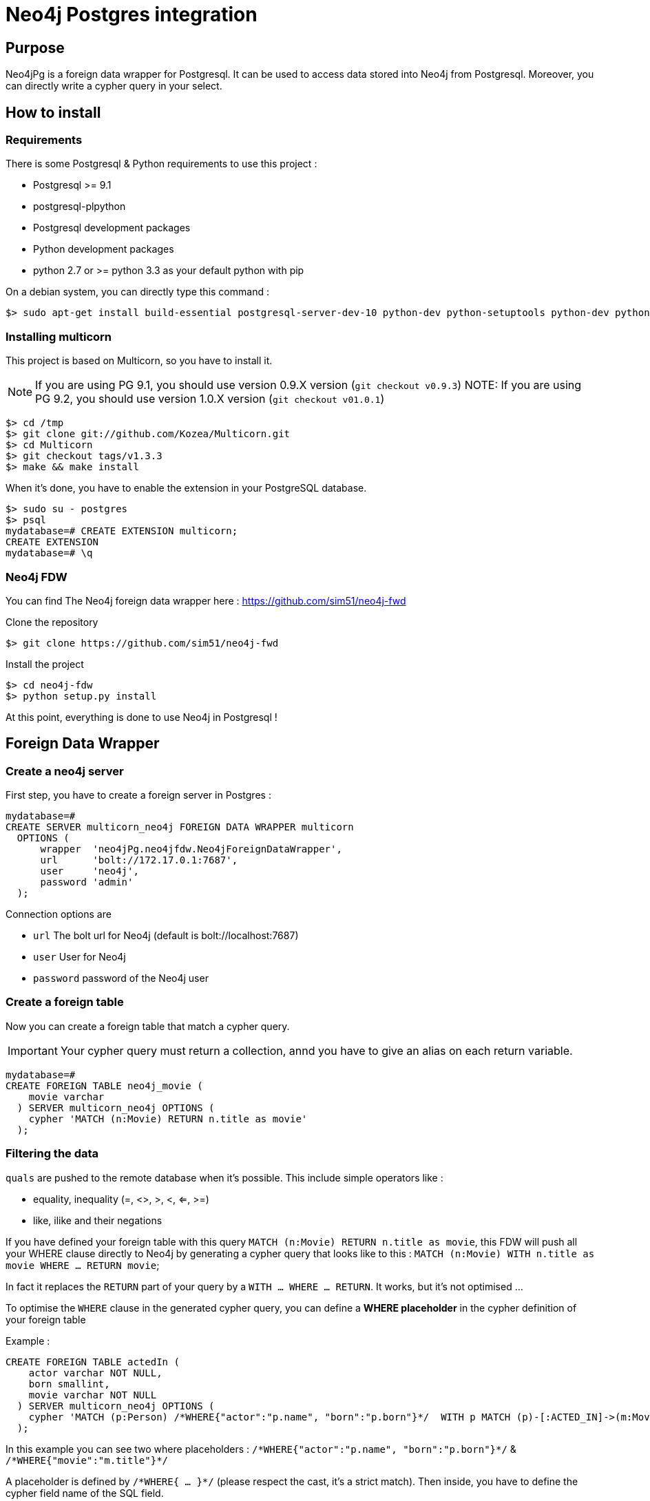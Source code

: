 = Neo4j Postgres integration

== Purpose

Neo4jPg is a foreign data wrapper for Postgresql. It can be used to access data stored into Neo4j from Postgresql.
Moreover, you can directly write a cypher query in your select.

== How to install

=== Requirements

There is some Postgresql & Python requirements to use this project  :

 * Postgresql >= 9.1
 * postgresql-plpython
 * Postgresql development packages
 * Python development packages
 * python 2.7 or >= python 3.3 as your default python with pip

On a debian system, you can directly type this command :

[source,bash]
----
$> sudo apt-get install build-essential postgresql-server-dev-10 python-dev python-setuptools python-dev python-pip postgresql-plpython-10
----

=== Installing multicorn

This project is based on Multicorn, so you have to install it.


NOTE: If you are using PG 9.1, you should use version 0.9.X version (`git checkout v0.9.3`)
NOTE: If you are using PG 9.2, you should use version 1.0.X version (`git checkout v01.0.1`)

[source,bash]
----
$> cd /tmp
$> git clone git://github.com/Kozea/Multicorn.git
$> cd Multicorn
$> git checkout tags/v1.3.3
$> make && make install
----

When it's done, you have to enable the extension in your PostgreSQL database.

[source,bash]
----
$> sudo su - postgres
$> psql
mydatabase=# CREATE EXTENSION multicorn;
CREATE EXTENSION
mydatabase=# \q
----

=== Neo4j FDW

You can find The Neo4j foreign data wrapper here : https://github.com/sim51/neo4j-fwd

Clone the repository

[source,bash]
----
$> git clone https://github.com/sim51/neo4j-fwd
----

Install the project

[source,bash]
----
$> cd neo4j-fdw
$> python setup.py install
----

At this point, everything is done to use Neo4j in Postgresql !

== Foreign Data Wrapper

=== Create a neo4j server

First step, you have to create a foreign server in Postgres :

[source, sql]
----
mydatabase=#
CREATE SERVER multicorn_neo4j FOREIGN DATA WRAPPER multicorn
  OPTIONS (
      wrapper  'neo4jPg.neo4jfdw.Neo4jForeignDataWrapper',
      url      'bolt://172.17.0.1:7687',
      user     'neo4j',
      password 'admin'
  );
----

Connection options are

 * `url`      The bolt url for Neo4j (default is bolt://localhost:7687)
 * `user`     User for Neo4j
 * `password` password of the Neo4j user


=== Create a foreign table

Now you can create a foreign table that match a cypher query.

IMPORTANT: Your cypher query must return a collection, annd you have to give an alias on each return variable.

[source, sql]
----
mydatabase=#
CREATE FOREIGN TABLE neo4j_movie (
    movie varchar
  ) SERVER multicorn_neo4j OPTIONS (
    cypher 'MATCH (n:Movie) RETURN n.title as movie'
  );
----

=== Filtering the data

`quals` are pushed to the remote database when it's possible. This include simple operators like :

 * equality, inequality (=, <>, >, <, <=, >=)
 * like, ilike and their negations

If you have defined your foreign table with this query `MATCH (n:Movie) RETURN n.title as movie`,
this FDW will push all your WHERE clause directly to Neo4j by generating a cypher query that looks like to this : `MATCH (n:Movie) WITH n.title as movie WHERE ... RETURN movie`;

In fact it replaces the `RETURN` part of your query by a `WITH ... WHERE ... RETURN`.
It works, but it's not optimised ...

To optimise the `WHERE` clause in the generated cypher query, you can define a *WHERE placeholder* in the cypher definition of your foreign table

Example :

----
CREATE FOREIGN TABLE actedIn (
    actor varchar NOT NULL,
    born smallint,
    movie varchar NOT NULL
  ) SERVER multicorn_neo4j OPTIONS (
    cypher 'MATCH (p:Person) /*WHERE{"actor":"p.name", "born":"p.born"}*/  WITH p MATCH (p)-[:ACTED_IN]->(m:Movie) /*WHERE{"movie":"m.title"}*/ RETURN p.name AS actor, p.born AS born, m.title AS movie'
  );
----

In this example you can see two where placeholders : `/\*WHERE{"actor":"p.name", "born":"p.born"}*/` & `/\*WHERE{"movie":"m.title"}*/`

A placeholder is defined by `/\*WHERE{ ... }*/` (please respect the cast, it's a strict match).
Then inside, you have to define the cypher field name of the SQL field.

With those information, the plugin know how to put the where clause in your cypher query.

So this SQL query  :

[source,sql]
----
SELECT * FROM actedIn WHERE born > 1980 AND movie = "The Matrix"
----

Will generate this cypher query :

[source,cypher]
----
MATCH (p:Person) WHERE p.born > 1980
WITH p
MATCH (p)-[:ACTED_IN]->(m:Movie)
WHERE m.title = "The Matrix"
RETURN p.name AS actor, p.born AS born, m.title AS movie
----

== Make cypher query into a sql select

This project also define a cool postgres function `cypher`, that allow you to write a cypher query into a select.
Example : `SELECT * FROM cypher('MATCH (n)-[r]->(m) RETURN n,r,m LIMIT 10')`

The `cypher` function returns a postgres JSON type.

=== Create the function into your database

You have to declare those functions into your database, before to use it.

[source, sql]
----
mydatabase=#
CREATE EXTENSION plpythonu;

mydatabase=#
CREATE OR REPLACE FUNCTION cypher(query text) RETURNS SETOF json
LANGUAGE plpythonu
AS $$
from neo4jPg import neo4jPGFunction
for result in neo4jPGFunction.cypher_default_server(plpy, query, '{}'):
    yield result
$$;
CREATE OR REPLACE FUNCTION cypher(query text, params text) RETURNS SETOF json
LANGUAGE plpythonu
AS $$
from neo4jPg import neo4jPGFunction
for result in neo4jPGFunction.cypher_default_server(plpy, query, params):
    yield result
$$;
CREATE OR REPLACE FUNCTION cypher(query text, params text, server text) RETURNS SETOF json
LANGUAGE plpythonu
AS $$
from neo4jPg import neo4jPGFunction
for result in neo4jPGFunction.cypher_with_server(plpy, query, params, server):
    yield result
$$;
----

This define three functions :

 * `cypher(query, params, server)` : make a cypher query on the foreign server specify (server is the name of the foreign server. Example `multicorn_neo4j`) : `SELECT * FROM cypher('MATCH (n)-[r]->(m) RETURN n,r,m LIMIT 10', '{}', 'multicorn_neo4j')`
 * `cypher(query, params)` : make a cypher query on the first foreign server defined, with neo4j query parameter : `SELECT *  FROM cypher('MATCH (n:Movie) WHERE n.title CONTAINS $name RETURN n.title AS title LIMIT 10', '{"name":"Matrix"}');`
 * `cypher(query)` : make a cypher query on the first foreign server defined : `SELECT * FROM cypher('MATCH (n)-[r]->(m) RETURN n,r,m LIMIT 10')`

=== How to use it

The JSON produced follow your cypher return statement : the key of the first json level correspond to you the name of yours returns, and the value to json serialisation fo the object.

If the return object is a Node, it's serialize as a JSON object like this : { id:X, labels : [], properties: { object } }

Example :
[source, sql]
----
mydatabase=#
SELECT cypher  FROM cypher('MATCH (n:Location) RETURN n LIMIT 10');
                                                            cypher
------------------------------------------------------------------------------------------------------------------------------
 {"n":{"labels": ["Location"],"properties": {"y": 1906520.0, "x": 1158953.0, "name": "025XX W AUGUSTA BLVD"}}}
 {"n":{"labels": ["Location"],"properties": {"y": 1842294.0, "x": 1175702.0, "name": "094XX S HARVARD AVE"}}}
 {"n":{"labels": ["Location"],"properties": {"y": 1931163.0, "x": 1152905.0, "name": "047XX N KIMBALL AVE"}}}
 {"n":{"labels": ["Location"],"properties": {"y": 1887355.0, "x": 1149049.0, "name": "041XX W 24TH PL"}}}
 {"n":{"labels": ["Location"],"properties": {"y": 1869892.0, "x": 1176061.0, "name": "001XX W 53RD ST"}}}
 {"n":{"labels": ["Location"],"properties": {"y": 1862782.0, "x": 1180056.0, "name": "063XX S DR MARTIN LUTHER KING JR DR"}}}
 {"n":{"labels": ["Location"],"properties": {"y": 1908312.0, "x": 1175281.0, "name": "001XX W DIVISION ST"}}}
 {"n":{"labels": ["Location"],"properties": {"y": 1899998.0, "x": 1139456.0, "name": "0000X N PINE AVE"}}}
 {"n":{"labels": ["Location"],"properties": {"y": 1908407.0, "x": 1176113.0, "name": "012XX N STATE PKWY"}}}
 {"n":{"labels": ["Location"],"properties": {"y": 1888098.0, "x": 1148713.0, "name": "023XX S KEELER AVE"}}}
(10 lignes)
----

If the return object is a relation, it's serialize as a JSON object like this :` { type : "MY_TYPE", properties: { object } }`

Example :
[source, sql]
----
mydatabase=#
SELECT cypher  FROM cypher('MATCH (n)-[r]->(m) RETURN r AS relation LIMIT 10');
                          cypher
-----------------------------------------------------------
 {"relation":{"type": "IS_TYPE_OF","properties": {}}}
 {"relation":{"type": "IS_TYPE_OF","properties": {}}}
 {"relation":{"type": "IS_LOCALIZED_AT","properties": {}}}
 {"relation":{"type": "HAS_ARREST","properties": {}}}
 {"relation":{"type": "IS_DOMESTIC","properties": {}}}
 {"relation":{"type": "IN_YEAR","properties": {}}}
 {"relation":{"type": "IS_IN_CATEGORY","properties": {}}}
 {"relation":{"type": "IS_TYPE_OF","properties": {}}}
 {"relation":{"type": "IS_TYPE_OF","properties": {}}}
 {"relation":{"type": "IS_TYPE_OF","properties": {}}}
(10 lignes)
----

Of course, for primitive type are also supported, and you can mix all of this : SELECT cypher  FROM cypher('MATCH (y:Year)-[r]->(m) RETURN y.value AS year, r, m LIMIT 10');

[source, sql]
----
mydatabase=#
SELECT cypher  FROM cypher('MATCH (y:Year)-[r]->(m) RETURN y.value AS year, r, m LIMIT 10');
                                                      cypher
-------------------------------------------------------------------------------------------------------------------
 {"year":2015,"r":{"type": "IN_YEAR","properties": {}},"m":{"labels": ["Crime"],"properties": {"id": "10016718"}}}
 {"year":2015,"r":{"type": "IN_YEAR","properties": {}},"m":{"labels": ["Crime"],"properties": {"id": "10017521"}}}
 {"year":2015,"r":{"type": "IN_YEAR","properties": {}},"m":{"labels": ["Crime"],"properties": {"id": "10018383"}}}
 {"year":2015,"r":{"type": "IN_YEAR","properties": {}},"m":{"labels": ["Crime"],"properties": {"id": "10087834"}}}
 {"year":2015,"r":{"type": "IN_YEAR","properties": {}},"m":{"labels": ["Crime"],"properties": {"id": "10017190"}}}
 {"year":2015,"r":{"type": "IN_YEAR","properties": {}},"m":{"labels": ["Crime"],"properties": {"id": "10017379"}}}
 {"year":2015,"r":{"type": "IN_YEAR","properties": {}},"m":{"labels": ["Crime"],"properties": {"id": "10017246"}}}
 {"year":2015,"r":{"type": "IN_YEAR","properties": {}},"m":{"labels": ["Crime"],"properties": {"id": "10017248"}}}
 {"year":2015,"r":{"type": "IN_YEAR","properties": {}},"m":{"labels": ["Crime"],"properties": {"id": "10017208"}}}
 {"year":2015,"r":{"type": "IN_YEAR","properties": {}},"m":{"labels": ["Crime"],"properties": {"id": "10017211"}}}
(10 lignes)
----

=== The power of PG & JSON

PG 9.4 have a function name `json_to_record`, that convert our json into a collection of typed tuple !

[source, sql]
----
mydatabase=#
SELECT year, id  FROM cypher('MATCH (y:Year)<-[r]-(m) RETURN y.value AS year, m.id AS id LIMIT 10') , json_to_record(cypher) as x(year int, id varchar)
 year |    id
------+----------
 2015 | 10016718
 2015 | 10017521
 2015 | 10018383
 2015 | 10087834
 2015 | 10017190
 2015 | 10017379
 2015 | 10017246
 2015 | 10017248
 2015 | 10017208
 2015 | 10017211
(10 lignes)
----

== Run test

You need to have **docker compose** installed.
Then you just have to run  the `./scripts/tests.sh` script.

== More Examples

If you want to see more examples, just take a look in folder `test/sql`

== kb

* To enable log in postgres : `SET client_min_messages = DEBUG`
* To enable query log in Neo4j : `CALL dbms.setConfigValue("dbms.logs.query.enabled", "true")`
